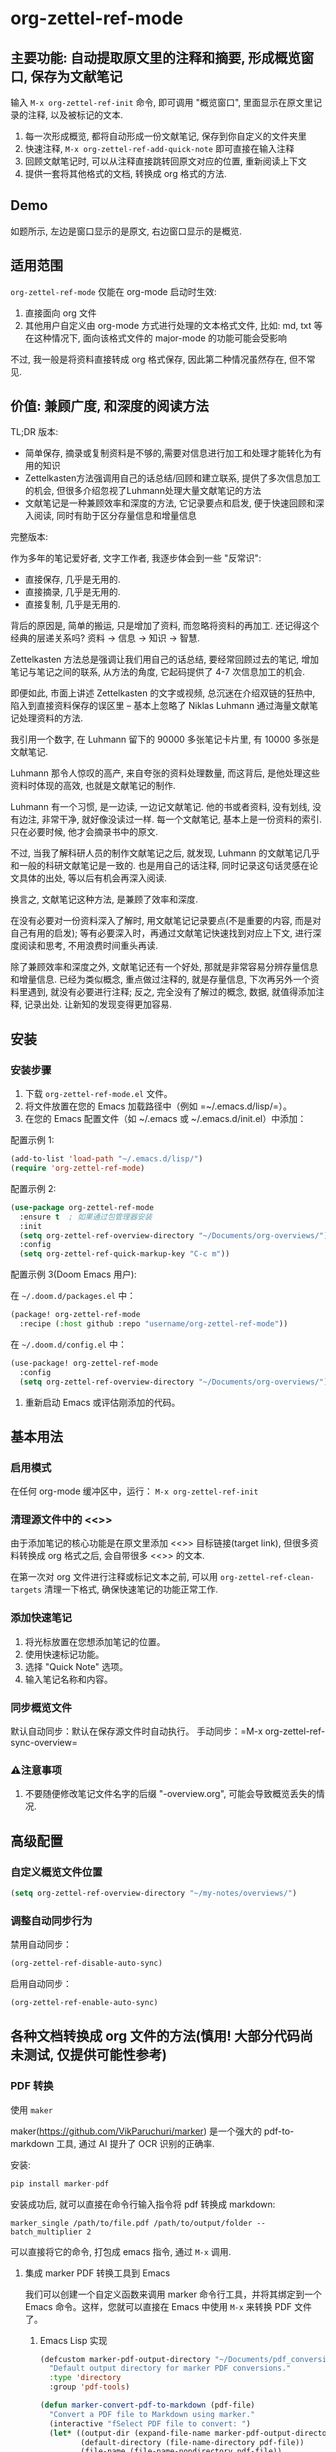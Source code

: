 * org-zettel-ref-mode

** 主要功能: 自动提取原文里的注释和摘要, 形成概览窗口, 保存为文献笔记
输入 =M-x org-zettel-ref-init= 命令, 即可调用 "概览窗口", 里面显示在原文里记录的注释, 以及被标记的文本.

1. 每一次形成概览, 都将自动形成一份文献笔记, 保存到你自定义的文件夹里
2. 快速注释, =M-x org-zettel-ref-add-quick-note= 即可直接在输入注释
3. 回顾文献笔记时, 可以从注释直接跳转回原文对应的位置, 重新阅读上下文
4. 提供一套将其他格式的文档, 转换成 org 格式的方法.

** Demo
如题所示, 左边是窗口显示的是原文, 右边窗口显示的是概览.

[[file:demo/org-zettel-ref-mode-demo.png]]

** 适用范围
=org-zettel-ref-mode= 仅能在 org-mode 启动时生效:

1. 直接面向 org 文件
2. 其他用户自定义由 org-mode 方式进行处理的文本格式文件, 比如: md, txt 等
   在这种情况下, 面向该格式文件的 major-mode 的功能可能会受影响

不过, 我一般是将资料直接转成 org 格式保存, 因此第二种情况虽然存在, 但不常见.

** 价值: 兼顾广度, 和深度的阅读方法

TL;DR 版本:

- 简单保存, 摘录或复制资料是不够的,需要对信息进行加工和处理才能转化为有用的知识
- Zettelkasten方法强调用自己的话总结/回顾和建立联系, 提供了多次信息加工的机会, 但很多介绍忽视了Luhmann处理大量文献笔记的方法
- 文献笔记是一种兼顾效率和深度的方法, 它记录要点和启发, 便于快速回顾和深入阅读, 同时有助于区分存量信息和增量信息

完整版本:

作为多年的笔记爱好者, 文字工作者, 我逐步体会到一些 "反常识":

- 直接保存, 几乎是无用的.
- 直接摘录, 几乎是无用的.
- 直接复制, 几乎是无用的.

背后的原因是, 简单的搬运, 只是增加了资料, 而忽略将资料的再加工. 还记得这个经典的层递关系吗? 资料 -> 信息 -> 知识 -> 智慧.

Zettelkasten 方法总是强调让我们用自己的话总结, 要经常回顾过去的笔记, 增加笔记与笔记之间的联系, 从方法的角度, 它起码提供了 4-7 次信息加工的机会.

即便如此, 市面上讲述 Zettelkasten 的文字或视频, 总沉迷在介绍双链的狂热中, 陷入到直接资料保存的误区里 -- 基本上忽略了 Niklas Luhmann 通过海量文献笔记处理资料的方法.

我引用一个数字, 在 Luhmann 留下的 90000 多张笔记卡片里, 有 10000 多张是文献笔记.

Luhmann 那令人惊叹的高产, 来自夸张的资料处理数量, 而这背后, 是他处理这些资料时体现的高效, 也就是文献笔记的制作.

Luhmann 有一个习惯, 是一边读, 一边记文献笔记. 他的书或者资料, 没有划线, 没有边注, 非常干净, 就好像没读过一样. 每一个文献笔记, 基本上是一份资料的索引. 只在必要时候, 他才会摘录书中的原文.

不过, 当我了解科研人员的制作文献笔记之后, 就发现, Luhmann 的文献笔记几乎和一般的科研文献笔记是一致的. 也是用自己的话注释, 同时记录这句话灵感在论文具体的出处, 等以后有机会再深入阅读.

换言之, 文献笔记这种方法, 是兼顾了效率和深度.

在没有必要对一份资料深入了解时, 用文献笔记记录要点(不是重要的内容, 而是对自己有用的启发); 等有必要深入时，再通过文献笔记快速找到对应上下文, 进行深度阅读和思考, 不用浪费时间重头再读.

除了兼顾效率和深度之外, 文献笔记还有一个好处, 那就是非常容易分辨存量信息和增量信息. 已经为类似概念, 重点做过注释的, 就是存量信息, 下次再另外一个资料里遇到, 就没有必要进行注释; 反之, 完全没有了解过的概念, 数据, 就值得添加注释, 记录出处. 让新知的发现变得更加容易.

** 安装
*** 安装步骤
1. 下载 =org-zettel-ref-mode.el= 文件。
2. 将文件放置在您的 Emacs 加载路径中（例如 =~/.emacs.d/lisp/=）。
3. 在您的 Emacs 配置文件（如 ~/.emacs 或 ~/.emacs.d/init.el）中添加：

配置示例 1:
#+BEGIN_SRC emacs-lisp
(add-to-list 'load-path "~/.emacs.d/lisp/")
(require 'org-zettel-ref-mode)
#+END_SRC

配置示例 2:
#+BEGIN_SRC emacs-lisp
(use-package org-zettel-ref-mode
  :ensure t  ; 如果通过包管理器安装
  :init
  (setq org-zettel-ref-overview-directory "~/Documents/org-overviews/")
  :config
  (setq org-zettel-ref-quick-markup-key "C-c m"))
#+END_SRC

配置示例 3(Doom Emacs 用户):

在 =~/.doom.d/packages.el= 中：

#+BEGIN_SRC emacs-lisp
(package! org-zettel-ref-mode
  :recipe (:host github :repo "username/org-zettel-ref-mode"))
#+END_SRC

在 =~/.doom.d/config.el= 中：

#+BEGIN_SRC emacs-lisp
(use-package! org-zettel-ref-mode
  :config
  (setq org-zettel-ref-overview-directory "~/Documents/org-overviews/"))
#+END_SRC
4. 重新启动 Emacs 或评估刚添加的代码。

** 基本用法

*** 启用模式
在任何 org-mode 缓冲区中，运行：
=M-x org-zettel-ref-init=

*** 清理源文件中的 <<>>

由于添加笔记的核心功能是在原文里添加 <<>> 目标链接(target link), 但很多资料转换成 org 格式之后, 会自带很多 <<>> 的文本.

在第一次对 org 文件进行注释或标记文本之前, 可以用 =org-zettel-ref-clean-targets= 清理一下格式, 确保快速笔记的功能正常工作.


*** 添加快速笔记
1. 将光标放置在您想添加笔记的位置。
2. 使用快速标记功能。
3. 选择 "Quick Note" 选项。
4. 输入笔记名称和内容。


*** 同步概览文件
默认自动同步：默认在保存源文件时自动执行。
手动同步：=M-x org-zettel-ref-sync-overview=

*** ⚠️注意事项
1. 不要随便修改笔记文件名字的后缀 "-overview.org", 可能会导致概览丢失的情况.
** 高级配置

*** 自定义概览文件位置
#+BEGIN_SRC emacs-lisp
(setq org-zettel-ref-overview-directory "~/my-notes/overviews/")
#+END_SRC


*** 调整自动同步行为
禁用自动同步：
#+BEGIN_SRC emacs-lisp
(org-zettel-ref-disable-auto-sync)
#+END_SRC

启用自动同步：
#+BEGIN_SRC emacs-lisp
(org-zettel-ref-enable-auto-sync)
#+END_SRC

** 各种文档转换成 org 文件的方法(慎用! 大部分代码尚未测试, 仅提供可能性参考)

*** PDF 转换
- 使用 =maker= ::

maker(https://github.com/VikParuchuri/marker) 是一个强大的 pdf-to-markdown 工具, 通过 AI 提升了 OCR 识别的正确率.

安装:

#+begin_src python
pip install marker-pdf
#+end_src

安装成功后, 就可以直接在命令行输入指令将 pdf 转换成 markdown:

#+begin_src shell
marker_single /path/to/file.pdf /path/to/output/folder --batch_multiplier 2
#+end_src

可以直接将它的命令, 打包成 emacs 指令, 通过 =M-x= 调用.

**** 集成 marker PDF 转换工具到 Emacs

我们可以创建一个自定义函数来调用 marker 命令行工具，并将其绑定到一个 Emacs 命令。这样，您就可以直接在 Emacs 中使用 =M-x= 来转换 PDF 文件了。

***** Emacs Lisp 实现

#+BEGIN_SRC emacs-lisp
(defcustom marker-pdf-output-directory "~/Documents/pdf_conversions/"
  "Default output directory for marker PDF conversions."
  :type 'directory
  :group 'pdf-tools)

(defun marker-convert-pdf-to-markdown (pdf-file)
  "Convert a PDF file to Markdown using marker."
  (interactive "fSelect PDF file to convert: ")
  (let* ((output-dir (expand-file-name marker-pdf-output-directory))
         (default-directory (file-name-directory pdf-file))
         (file-name (file-name-nondirectory pdf-file))
         (output-file (concat output-dir
                              (file-name-sans-extension file-name)
                              ".md")))
    (unless (file-exists-p output-dir)
      (make-directory output-dir t))
    (message "Converting %s to Markdown..." file-name)
    (async-shell-command
     (format "marker_single \"%s\" \"%s\" --batch_multiplier 2"
             pdf-file output-dir)
     "*marker-conversion*")
    (add-hook 'async-shell-command-hook
              (lambda ()
                (message "Conversion complete. Output saved to %s" output-file)
                (find-file output-file)))))

(defalias 'pdf-to-markdown 'marker-convert-pdf-to-markdown)
#+END_SRC

***** 使用说明

1. 将上述代码添加到您的 Emacs 配置文件中（例如 =~/.emacs= 或 =~/.emacs.d/init.el=）。
2. 重新加载配置或重启 Emacs。
3. 使用 =M-x pdf-to-markdown= 命令来转换 PDF 文件。
4. 选择要转换的 PDF 文件。
5. 转换过程将在后台运行，完成后会自动打开转换后的 Markdown 文件。

***** 自定义选项

- 您可以通过自定义 =marker-pdf-output-directory= 变量来更改默认的输出目录。

***** 注意事项

- 确保已经通过 pip 安装了 marker-pdf。
- 转换大型 PDF 文件可能需要一些时间，请耐心等待。
- 转换质量可能因 PDF 的复杂度而异。

***** 与 org-zettel-ref-mode 集成

转换完成后，您可以使用 Pandoc 将 Markdown 文件转换为 Org 格式，然后应用 org-zettel-ref-mode：

#+BEGIN_SRC emacs-lisp
(defun convert-markdown-to-org-and-apply-zettel (markdown-file)
  "Convert Markdown to Org and apply org-zettel-ref-mode."
  (interactive "fSelect Markdown file: ")
  (let* ((org-file (concat (file-name-sans-extension markdown-file) ".org")))
    (call-process "pandoc" nil nil nil "-f" "markdown" "-t" "org"
                  "-o" org-file markdown-file)
    (find-file org-file)
    (org-zettel-ref-mode 1)))
#+END_SRC

使用 =M-x convert-markdown-to-org-and-apply-zettel= 来转换 Markdown 文件并应用 org-zettel-ref-mode。
*** EPUB 转换
- 使用 =pandoc= ::
  Pandoc 是一个强大的文档转换工具，可以将 EPUB 转换为 org 格式。

  #+BEGIN_SRC emacs-lisp
  (defun convert-epub-to-org (epub-file)
    (let ((org-file (concat (file-name-sans-extension epub-file) ".org")))
      (call-process "pandoc" nil nil nil "-f" "epub" "-t" "org"
                    "-o" org-file epub-file)
      (find-file org-file)))
  #+END_SRC


*** 网页转换(WIP)
*** 集成到 org-zettel-ref-mode
- 自动转换和导入
  可以编写一个函数，检测文件类型并自动调用适当的转换函数：

  #+BEGIN_SRC emacs-lisp
  (defun org-zettel-ref-import-document (file)
    (interactive "fSelect document to import: ")
    (let ((extension (file-name-extension file)))
      (cond
       ((string= extension "pdf") (convert-pdf-to-org file))
       ((string= extension "epub") (convert-epub-to-org file))
       (t (message "Unsupported file format")))))
  #+END_SRC

- 转换后自动应用 org-zettel-ref-modeh
  在转换函数中添加自动启用 org-zettel-ref-mode 的逻辑：

  #+BEGIN_SRC emacs-lisp
  (add-hook 'find-file-hook
            (lambda ()
              (when (and (eq major-mode 'org-mode)
                         (string-match-p "converted-from-\\(pdf\\|epub\\)"
                                         (buffer-file-name)))
                (org-zettel-ref-mode 1))))
  #+END_SRC


** 使用建议

- 使用有意义的笔记名称以便于后续检索
- 定期审阅概览文件，以识别需要深入发展的想法
- 利用 org-mode 的标签和属性系统对笔记进行分类和组织
- 使用 org-mode 的搜索功能在笔记网络中快速导航

** 常见问题解答

Q: 如何在多个项目之间使用 org-zettel-ref-mode？
A: 您可以为每个项目设置不同的概览目录，使用 =let-bound= 的方式在项目切换时动态改变 =org-zettel-ref-overview-directory= 的值。

Q: 概览文件变得太大怎么办？
A: 考虑按主题或时间周期分割概览文件。您可以自定义 =org-zettel-ref-create-or-open-overview-file= 函数来实现这一点。

Q: 如何备份我的笔记？
A: 将源文件和概览文件都纳入您的版本控制系统（如 Git）中。另外，定期执行文件系统级别的备份也是好的做法。

** 故障排除

如果遇到问题：
1. 确保您使用的是最新版本的 org-zettel-ref-mode。
2. 检查您的 Emacs 配置，确保没有冲突的设置。
3. 尝试在一个干净的 Emacs 配置（emacs -q）中重现问题。
4. 查看 =*Messages*= 缓冲区中的任何错误消息。

如果问题持续存在，请通过 GitHub 仓库提交 issue，附上问题描述和重现步骤。

** 贡献

我们欢迎社区贡献! 以下是一些参与方式：
- 报告 bugs 或提出功能建议。
- 提交补丁或拉取请求。
- 改进文档或编写教程。
- 分享您使用 org-zettel-ref-mode 的经验和技巧。

** 致谢

org-zettel-ref-mode 的灵感借鉴了朋友 [[https://github.com/lijigang][@lijigang]] 的 [[https://github.com/lijigang/org-marked-text-overview][org-marked-text-overview]], 由于自己改造的地方太多, 在经过沟通的情况下, 单独发布为 org-zettel-ref-mode.

** 版本历史

- v0.1 (2024-8-21): 初始发布
  - 实现基本的快速笔记和标记功能
  - 添加自动同步机制
  - 提供自定义选项

** 未来计划

- 改进性能，优化大型文件的处理
- 与其他知识管理 Package 的集成, 比如 org-roam, denote
- 支持更多文件格式(可能)

如果喜欢, 请 Star.
